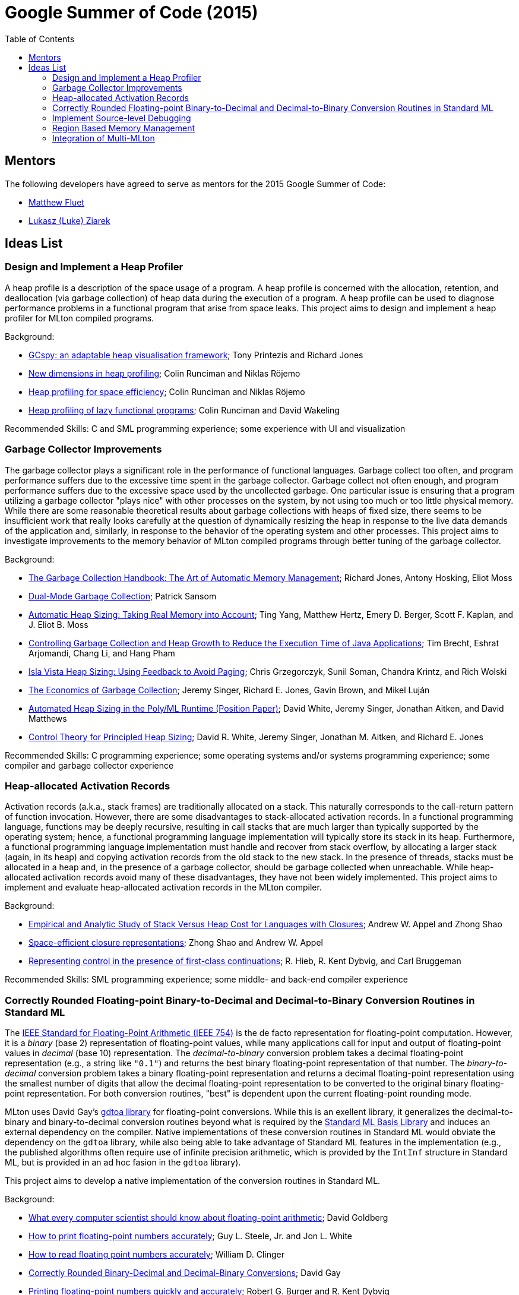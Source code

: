 Google Summer of Code (2015)
============================
:toc:

== Mentors ==

The following developers have agreed to serve as mentors for the 2015 Google Summer of Code:

* http://www.cs.rit.edu/%7Emtf[Matthew Fluet]
* http://www.cse.buffalo.edu/%7Elziarek/[Lukasz (Luke) Ziarek]
/////
* http://people.cs.uchicago.edu/~jhr/[John Reppy]
* http://www.cs.purdue.edu/homes/chandras[KC Sivaramakrishnan]
* http://www.cs.purdue.edu/homes/suresh/[Suresh Jagannathan]
/////

== Ideas List ==

/////
=== Implement a Partial Redundancy Elimination (PRE) Optimization ===

Partial redundancy elimination (PRE) is a program transformation that
removes operations that are redundant on some, but not necessarily all
paths, through the program.  PRE can subsume both common subexpression
elimination and loop-invariant code motion, and is therefore a
potentially powerful optimization.  However, a naïve implementation of
PRE on a program in static single assignment (SSA) form is unlikely to
be effective.  This project aims to adapt and implement the GVN-PRE
algorithm of Thomas VanDrunen in MLton's SSA intermediate language.

Background:
--
* http://cs.wheaton.edu/%7Etvandrun/writings/thesis.pdf[Partial Redundancy Elimination for Global Value Numbering]; Thomas VanDrunen
* http://www.cs.purdue.edu/research/technical_reports/2003/TR%2003-032.pdf[Corner-cases in Value-Based Partial Redundancy Elimination]; Thomas VanDrunen and Antony L. Hosking
* http://www.springerlink.com/content/w06m3cw453nphm1u/[Value-Based Partial Redundancy Elimination]; Thomas VanDrunen and Antony L. Hosking
* http://onlinelibrary.wiley.com/doi/10.1002/spe.618/abstract[Anticipation-based Partial Redundancy Elimination for Static Single Assignment Form]; Thomas VanDrunen and Antony L. Hosking
* http://portal.acm.org/citation.cfm?doid=319301.319348[Partial Redundancy Elimination in SSA Form]; Robert Kennedy, Sun Chan, Shin-Ming Liu, Raymond Lo, Peng Tu, and Fred Chow
--

Recommended Skills: SML programming experience; some middle-end compiler experience

Mentor: http://www.cs.rit.edu/%7Emtf[Matthew Fluet]
/////

=== Design and Implement a Heap Profiler ===

A heap profile is a description of the space usage of a program.  A
heap profile is concerned with the allocation, retention, and
deallocation (via garbage collection) of heap data during the
execution of a program.  A heap profile can be used to diagnose
performance problems in a functional program that arise from space
leaks.  This project aims to design and implement a heap profiler for
MLton compiled programs.

Background:
--
* http://portal.acm.org/citation.cfm?doid=583854.582451[GCspy: an adaptable heap visualisation framework]; Tony Printezis and Richard Jones
* http://journals.cambridge.org/action/displayAbstract?aid=1349892[New dimensions in heap profiling]; Colin Runciman and Niklas R&ouml;jemo
* http://www.springerlink.com/content/710501660722gw37/[Heap profiling for space efficiency]; Colin Runciman and Niklas R&ouml;jemo
* http://journals.cambridge.org/action/displayAbstract?aid=1323096[Heap profiling of lazy functional programs]; Colin Runciman and David Wakeling
--

Recommended Skills: C and SML programming experience; some experience with UI and visualization

/////
Mentor: http://www.cs.rit.edu/%7Emtf[Matthew Fluet]
/////

=== Garbage Collector Improvements ===

The garbage collector plays a significant role in the performance of
functional languages.  Garbage collect too often, and program
performance suffers due to the excessive time spent in the garbage
collector.  Garbage collect not often enough, and program performance
suffers due to the excessive space used by the uncollected
garbage.  One particular issue is ensuring that a program utilizing a
garbage collector "plays nice" with other processes on the system, by
not using too much or too little physical memory.  While there are some
reasonable theoretical results about garbage collections with heaps of
fixed size, there seems to be insufficient work that really looks
carefully at the question of dynamically resizing the heap in response
to the live data demands of the application and, similarly, in
response to the behavior of the operating system and other
processes.  This project aims to investigate improvements to the memory
behavior of MLton compiled programs through better tuning of the
garbage collector.

Background:
--
* http://gchandbook.org/[The Garbage Collection Handbook: The Art of Automatic Memory Management]; Richard Jones, Antony Hosking, Eliot Moss
* http://citeseerx.ist.psu.edu/viewdoc/summary?doi=10.1.1.24.1020[Dual-Mode Garbage Collection]; Patrick Sansom
* http://portal.acm.org/citation.cfm?doid=1029873.1029881[Automatic Heap Sizing: Taking Real Memory into Account]; Ting Yang, Matthew Hertz, Emery D. Berger, Scott F. Kaplan, and J. Eliot B. Moss
* http://portal.acm.org/citation.cfm?doid=1152649.1152652[Controlling Garbage Collection and Heap Growth to Reduce the Execution Time of Java Applications]; Tim Brecht, Eshrat Arjomandi, Chang Li, and Hang Pham
* http://ieeexplore.ieee.org/xpls/abs_all.jsp?arnumber=4145125[Isla Vista Heap Sizing: Using Feedback to Avoid Paging]; Chris Grzegorczyk, Sunil Soman, Chandra Krintz, and Rich Wolski
* http://portal.acm.org/citation.cfm?doid=1806651.1806669[The Economics of Garbage Collection]; Jeremy Singer, Richard E. Jones, Gavin Brown, and Mikel Luján
* http://www.dcs.gla.ac.uk/%7Ejsinger/pdfs/tfp12.pdf[Automated Heap Sizing in the Poly/ML Runtime (Position Paper)]; David White, Jeremy Singer, Jonathan Aitken, and David Matthews
* http://portal.acm.org/citation.cfm?doid=2555670.2466481[Control Theory for Principled Heap Sizing]; David R. White, Jeremy Singer, Jonathan M. Aitken, and Richard E. Jones
--

Recommended Skills: C programming experience; some operating systems and/or systems programming experience; some compiler and garbage collector experience

/////
Mentor: http://www.cs.rit.edu/%7Emtf[Matthew Fluet]
/////

=== Heap-allocated Activation Records ===

Activation records (a.k.a., stack frames) are traditionally allocated
on a stack.  This naturally corresponds to the call-return pattern of
function invocation.  However, there are some disadvantages to
stack-allocated activation records.  In a functional programming
language, functions may be deeply recursive, resulting in call stacks
that are much larger than typically supported by the operating system;
hence, a functional programming language implementation will typically
store its stack in its heap.  Furthermore, a functional programming
language implementation must handle and recover from stack overflow,
by allocating a larger stack (again, in its heap) and copying
activation records from the old stack to the new stack.  In the
presence of threads, stacks must be allocated in a heap and, in the
presence of a garbage collector, should be garbage collected when
unreachable.  While heap-allocated activation records avoid many of
these disadvantages, they have not been widely implemented.  This
project aims to implement and evaluate heap-allocated activation
records in the MLton compiler.

Background:
--
* http://journals.cambridge.org/action/displayAbstract?aid=1295104[Empirical and Analytic Study of Stack Versus Heap Cost for Languages with Closures]; Andrew W. Appel and Zhong Shao
* http://portal.acm.org/citation.cfm?doid=182590.156783[Space-efficient closure representations]; Zhong Shao and Andrew W. Appel
* http://portal.acm.org/citation.cfm?doid=93548.93554[Representing control in the presence of first-class continuations]; R. Hieb, R. Kent Dybvig, and Carl Bruggeman
--

Recommended Skills: SML programming experience; some middle- and back-end compiler experience

/////
Mentor: http://www.cs.rit.edu/%7Emtf[Matthew Fluet]
/////

=== Correctly Rounded Floating-point Binary-to-Decimal and Decimal-to-Binary Conversion Routines in Standard ML ===

The
http://en.wikipedia.org/wiki/IEEE_754-2008[IEEE Standard for Floating-Point Arithmetic (IEEE 754)]
is the de facto representation for floating-point computation.
However, it is a _binary_ (base 2) representation of floating-point
values, while many applications call for input and output of
floating-point values in _decimal_ (base 10) representation.  The
_decimal-to-binary_ conversion problem takes a decimal floating-point
representation (e.g., a string like +"0.1"+) and returns the best
binary floating-point representation of that number.  The
_binary-to-decimal_ conversion problem takes a binary floating-point
representation and returns a decimal floating-point representation
using the smallest number of digits that allow the decimal
floating-point representation to be converted to the original binary
floating-point representation.  For both conversion routines, "best"
is dependent upon the current floating-point rounding mode.

MLton uses David Gay's
http://www.netlib.org/fp/gdtoa.tgz[gdtoa library] for floating-point
conversions.  While this is an exellent library, it generalizes the
decimal-to-binary and binary-to-decimal conversion routines beyond
what is required by the
http://standardml.org/Basis/[Standard ML Basis Library] and induces an
external dependency on the compiler.  Native implementations of these
conversion routines in Standard ML would obviate the dependency on the
+gdtoa+ library, while also being able to take advantage of Standard
ML features in the implementation (e.g., the published algorithms
often require use of infinite precision arithmetic, which is provided
by the +IntInf+ structure in Standard ML, but is provided in an ad hoc
fasion in the +gdtoa+ library).

This project aims to develop a native implementation of the conversion
routines in Standard ML.

Background:
--
* http://dl.acm.org/citation.cfm?doid=103162.103163[What every computer scientist should know about floating-point arithmetic]; David Goldberg
* http://dl.acm.org/citation.cfm?doid=93542.93559[How to print floating-point numbers accurately]; Guy L. Steele, Jr. and Jon L. White
* http://dl.acm.org/citation.cfm?doid=93542.93557[How to read floating point numbers accurately]; William D. Clinger
* http://cm.bell-labs.com/cm/cs/doc/90/4-10.ps.gz[Correctly Rounded Binary-Decimal and Decimal-Binary Conversions]; David Gay
* http://dl.acm.org/citation.cfm?doid=249069.231397[Printing floating-point numbers quickly and accurately]; Robert G. Burger and R. Kent Dybvig
* http://dl.acm.org/citation.cfm?doid=1806596.1806623[Printing floating-point numbers quickly and accurately with integers]; Florian Loitsch
--

Recommended Skills: SML programming experience; algorithm design and implementation

/////
Mentor: http://www.cs.rit.edu/%7Emtf[Matthew Fluet]
/////

=== Implement Source-level Debugging ===

Debugging is a fact of programming life.  Unfortunately, most SML
implementations (including MLton) provide little to no source-level
debugging support.  This project aims to add basic to intermediate
source-level debugging support to the MLton compiler.  MLton already
supports source-level profiling, which can be used to attribute bytes
allocated or time spent in source functions.  It should be relatively
straightforward to leverage this source-level information into basic
source-level debugging support, with the ability to set/unset
breakpoints and step through declarations and functions.  It may be
possible to also provide intermediate source-level debugging support,
with the ability to inspect in-scope variables of basic types (e.g.,
types compatible with MLton's foreign function interface).

Background:
--
* http://mlton.org/HowProfilingWorks[MLton -- How Profiling Works]
* http://mlton.org/ForeignFunctionInterfaceTypes[MLton -- Foreign Function Interface Types]
* http://dwarfstd.org/[DWARF Debugging Standard]
* http://sourceware.org/gdb/current/onlinedocs/stabs/index.html[STABS Debugging Format]
--

Recommended Skills: SML programming experience; some compiler experience

/////
Mentor: http://www.cs.rit.edu/%7Emtf[Matthew Fluet]
/////

=== Region Based Memory Management ===

Region based memory management is an alternative automatic memory
management scheme to garbage collection.  Regions can be inferred by
the compiler (e.g., Cyclone and MLKit) or provided to the programmer
through a library.  Since many students do not have extensive
experience with compilers we plan on adopting the later approach.
Creating a viable region based memory solution requires the removal of
the GC and changes to the allocator.  Additionally, write barriers
will be necessary to ensure references between two ML objects is never
established if the left hand side of the assignment has a longer
lifetime than the right hand side.  Students will need to come up with
an appropriate interface for creating, entering, and exiting regions
(examples include RTSJ scoped memory and SCJ scoped memory).

Background:
--
* Cyclone
* MLKit
* RTSJ + SCJ scopes
--

Recommended Skills: SML programming experience; C programming experience; some compiler and garbage collector experience

/////
Mentor: http://www.cse.buffalo.edu/%7Elziarek/[Lukasz (Luke) Ziarek]
/////

=== Integration of Multi-MLton ===

http://multimlton.cs.purdue.edu[MultiMLton] is a compiler and runtime
environment that targets scalable multicore platforms.  It is an
extension of MLton.  It combines new language abstractions and
associated compiler analyses for expressing and implementing various
kinds of fine-grained parallelism (safe futures, speculation,
transactions, etc.), along with a sophisticated runtime system tuned
to efficiently handle large numbers of lightweight threads.  The core
stable features of MultiMLton will need to be integrated with the
latest MLton public release.  Certain experimental features, such as
support for the Intel SCC and distributed runtime will be omitted.
This project requires students to understand the delta between the
MultiMLton code base and the MLton code base.  Students will need to
create build and configuration scripts for MLton to enable MultiMLton
features.

Background
--
* http://multimlton.cs.purdue.edu/mML/Publications.html[MultiMLton -- Publications]
--

Recommended Skills: SML programming experience; C programming experience; some compiler experience

/////
Mentor: http://www.cse.buffalo.edu/%7Elziarek/[Lukasz (Luke) Ziarek]
/////

/////
=== Concurrent{nbsp}ML Improvements ===

http://cml.cs.uchicago.edu/[Concurrent ML] is an SML concurrency
library based on synchronous message passing.  MLton has a partial
implementation of the CML message-passing primitives, but its use in
real-world applications has been stymied by the lack of completeness
and thread-safe I/O libraries.  This project would aim to flesh out
the CML implementation in MLton to be fully compatible with the
"official" version distributed as part of SML/NJ.  Furthermore, time
permitting, runtime system support could be added to allow use of
modern OS features, such as asynchronous I/O, in the implementation of
CML's system interfaces.

Background
--
* http://cml.cs.uchicago.edu/
* http://mlton.org/ConcurrentML
* http://mlton.org/ConcurrentMLImplementation
--

Recommended Skills: SML programming experience; knowledge of concurrent programming; some operating systems and/or systems programming experience

Mentor: http://people.cs.uchicago.edu/~jhr/[John Reppy]
Mentor: http://www.cs.rit.edu/%7Emtf[Matthew Fluet]
/////

/////
=== SML3d Development ===

The SML3d Project is a collection of libraries to support 3D graphics
programming using Standard ML and the http://opengl.org/[OpenGL]
graphics API. It currently requires the MLton implementation of SML
and is supported on Linux, Mac OS X, and Microsoft Windows. There is
also support for http://www.khronos.org/opencl/[OpenCL].  This project
aims to continue development of the SML3d Project.

Background
--
* http://sml3d.cs.uchicago.edu/
--

Mentor: http://people.cs.uchicago.edu/~jhr/[John Reppy]
/////
